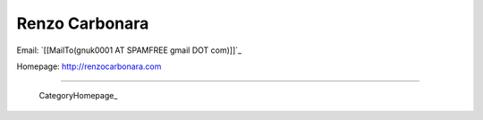 
Renzo Carbonara
---------------

Email: `[[MailTo(gnuk0001 AT SPAMFREE gmail DOT com)]]`_

Homepage: http://renzocarbonara.com

-------------------------

 CategoryHomepage_

.. ############################################################################



